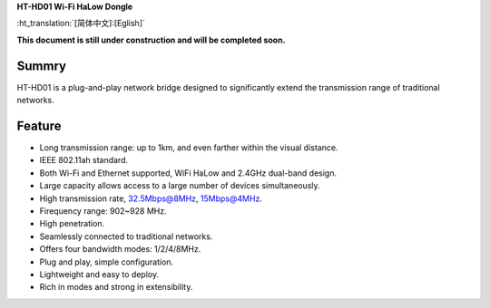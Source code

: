 
**HT-HD01 Wi-Fi HaLow Dongle**

:ht_translation:`[简体中文]:[Eglish]`


**This document is still under construction and will be completed soon.**

Summry
------
HT-HD01 is a plug-and-play network bridge designed to significantly extend the transmission range of traditional networks.

.. image:: ./img/06.png
   :align: center
   :width: 500x 

Feature
-------

- Long transmission range: up to 1km, and even farther within the visual distance.
- IEEE 802.11ah standard.
- Both Wi-Fi and Ethernet supported, WiFi HaLow and 2.4GHz dual-band design.
- Large capacity allows access to a large number of devices simultaneously.
- High transmission rate, 32.5Mbps@8MHz, 15Mbps@4MHz.
- Firequency range: 902~928 MHz.
- High penetration.
- Seamlessly connected to traditional networks.
- Offers four bandwidth modes: 1/2/4/8MHz.
- Plug and play, simple configuration.
- Lightweight and easy to deploy.
- Rich in modes and strong in extensibility.
